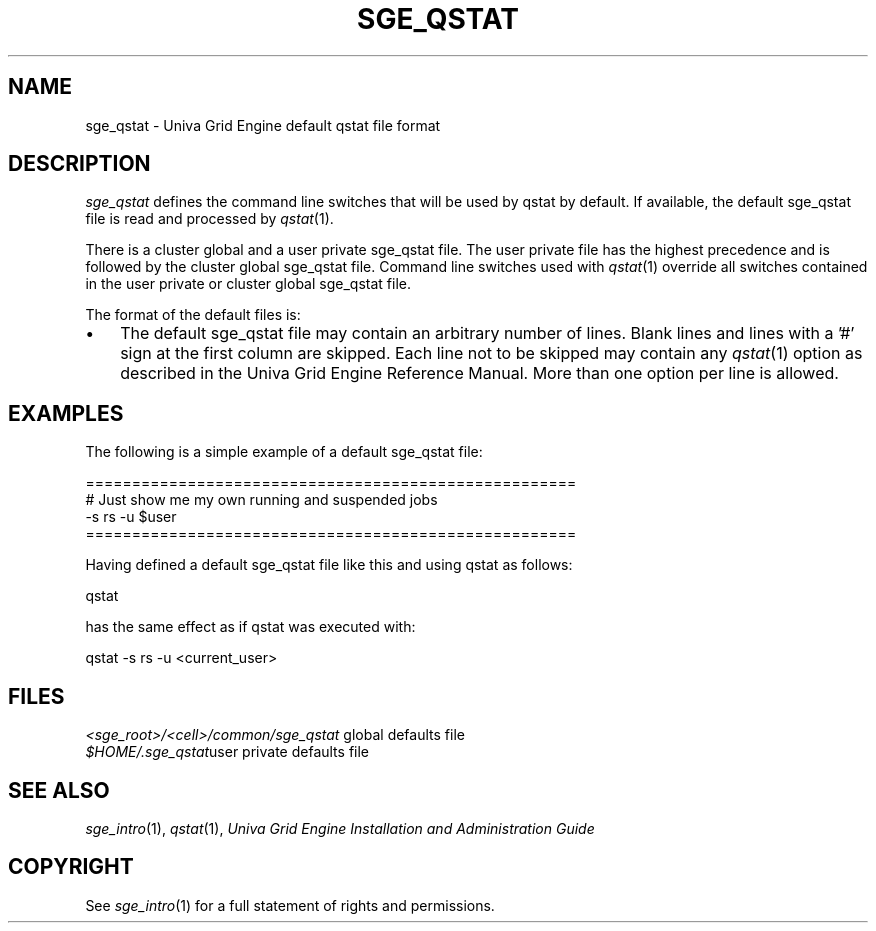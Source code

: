 '\" t
.\"___INFO__MARK_BEGIN__
.\"
.\" Copyright: 2004 by Sun Microsystems, Inc.
.\"
.\"___INFO__MARK_END__
.\"
.\" Some handy macro definitions [from Tom Christensen's man(1) manual page].
.\"
.de SB		\" small and bold
.if !"\\$1"" \\s-2\\fB\&\\$1\\s0\\fR\\$2 \\$3 \\$4 \\$5
..
.\"
.de T		\" switch to typewriter font
.ft CW		\" probably want CW if you don't have TA font
..
.\"
.de TY		\" put $1 in typewriter font
.if t .T
.if n ``\c
\\$1\c
.if t .ft P
.if n \&''\c
\\$2
..
.\"
.de M		\" man page reference
\\fI\\$1\\fR\\|(\\$2)\\$3
..
.TH SGE_QSTAT 5 "UGE 8.4.4" "Univa Grid Engine File Formats"
.\"
.SH NAME
sge_qstat \- Univa Grid Engine default qstat file format
.\"
.\"
.SH DESCRIPTION
.I sge_qstat
defines the command line switches that will be used by qstat by default.
If available, the default sge_qstat file is read and processed by 
.M qstat 1 .
.PP
There is a cluster global and a user private sge_qstat file. The user private
file has the highest precedence and is  followed by the cluster global 
sge_qstat file. Command line switches used with 
.M qstat 1
override all switches contained in the user private or cluster global 
sge_qstat file.
.PP
.\"
.\"
.\"
The format of the default files is:
.\"
.\"
.IP "\(bu" 3n
The default sge_qstat file may contain an arbitrary number of lines.
Blank lines and lines with a '#' sign at the first column are skipped.
.\"
.\"
Each line not to be skipped may contain any
.M qstat 1
option as described in
the Univa Grid Engine Reference Manual. More than one option per line is
allowed. 
.\"
.\"
.\"
.SH "EXAMPLES"
.PP
The following is a simple example of a default sge_qstat file:
.PP
.nf

=====================================================
# Just show me my own running and suspended jobs
-s rs -u $user
=====================================================

.fi
.PP
Having defined a default sge_qstat file like this and using qstat 
as follows:
.PP
.nf
qstat 
.fi
.PP
has the same effect as if qstat was executed with:
.PP
.nf
qstat -s rs -u <current_user>
.fi
.PP
.\"
.\"
.\"
.SH "FILES"
.nf
.ta \w'<sge_root>/   'u
\fI<sge_root>/<cell>/common/sge_qstat\fP global defaults file
\fI$HOME/.sge_qstat\fP	user private defaults file
.fi
.\"
.\"
.\"
.SH "SEE ALSO"
.M sge_intro 1 ,
.M qstat 1 ,
.I Univa Grid Engine Installation and Administration Guide
.\"
.SH "COPYRIGHT"
See
.M sge_intro 1
for a full statement of rights and permissions.
